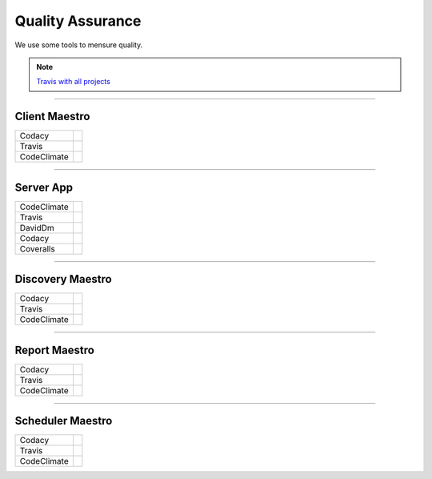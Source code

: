 Quality Assurance
=================

We use some tools to mensure quality.

.. Note::

      `Travis with all projects <http://https://travis-ci.org/maestro-server>`_

------------

Client Maestro
--------------

================  ================================================================================================================================================================================== 

Codacy            .. image:: https://api.codacy.com/project/badge/Grade/e7ddc95f8f464045befe97f68c89504b
                        :target: https://www.codacy.com/app/maestro/client-app?utm_source=github.com&amp;utm_medium=referral&amp;utm_content=maestro-server/client-app&amp;utm_campaign=Badge_Grade

Travis            .. image:: https://travis-ci.org/maestro-server/client-app.svg?branch=master
                        :target: https://travis-ci.org/maestro-server/client-app

CodeClimate       .. image:: https://api.codeclimate.com/v1/badges/153ccbbe1bd09ea8232d/maintainability
                        :target: https://codeclimate.com/github/maestro-server/client-app/maintainability
                        :alt: Maintainability
                  .. image:: https://api.codeclimate.com/v1/badges/153ccbbe1bd09ea8232d/test_coverage
                        :target: https://codeclimate.com/github/maestro-server/client-app/test_coverage
                        :alt: Test Coverage
================  ================================================================================================================================================================================== 

------------

Server App
----------

================  ================================================================================================================================================================================== 
CodeClimate       .. image:: https://codeclimate.com/github/maestro-server/server-app/badges/gpa.svg
                        :target: https://codeclimate.com/github/maestro-server/server-app
                
                  .. image:: https://codeclimate.com/github/maestro-server/server-app/badges/issue_count.svg
                        :target: https://codeclimate.com/github/maestro-server/server-app

Travis            .. image:: https://travis-ci.org/maestro-server/server-app.svg?branch=master
                        :target: https://travis-ci.org/maestro-server/server-app

DavidDm           .. image:: https://david-dm.org/maestro-server/server-app.svg
                        :target: https://david-dm.org/

Codacy            .. image:: https://api.codacy.com/project/badge/Grade/12101716a7a64a07a38c8dd0ea645606
                        :target: https://www.codacy.com/app/maestro/server-app?utm_source=github.com&amp;utm_medium=referral&amp;utm_content=maestro-server/server-app&amp;utm_campaign=Badge_Grade

Coveralls         .. image:: https://coveralls.io/repos/github/maestro-server/server-app/badge.svg?branch=master
                        :target: https://coveralls.io/github/maestro-server/server-app?branch=master
================  ================================================================================================================================================================================== 

------------

Discovery Maestro
-----------------

================  ================================================================================================================================================================================== 

Codacy            .. image:: https://api.codacy.com/project/badge/Grade/105fc88179e640d3b7433d24dec6d644
                        :target: https://www.codacy.com/app/maestro/discovery-api?utm_source=github.com&amp;utm_medium=referral&amp;utm_content=maestro-server/discovery-api&amp;utm_campaign=Badge_Grade

Travis            .. image:: https://travis-ci.org/maestro-server/discovery-api.svg?branch=master
                        :target: https://travis-ci.org/maestro-server/discovery-api

CodeClimate       .. image:: https://api.codeclimate.com/v1/badges/082edc45c4509b79f751/maintainability
                        :target: https://codeclimate.com/github/maestro-server/discovery-api/maintainability
                  .. image:: https://api.codeclimate.com/v1/badges/082edc45c4509b79f751/test_coverage
                        :target: https://codeclimate.com/github/maestro-server/discovery-api/test_coverage
================  ================================================================================================================================================================================== 

------------

Report Maestro
--------------

================  ================================================================================================================================================================================== 

Codacy            .. image:: https://api.codacy.com/project/badge/Grade/d5272664aa1f46e08d99aa13c695e663
                              :target: https://www.codacy.com/app/maestro/report-app?utm_source=github.com&amp;utm_medium=referral&amp;utm_content=maestro-server/report-app&amp;utm_campaign=Badge_Grade

Travis            .. image:: https://travis-ci.org/maestro-server/report-app.svg?branch=master
                        :target: https://travis-ci.org/maestro-server/report-app

CodeClimate       .. image:: https://api.codeclimate.com/v1/badges/d30df800647b4c898f42/maintainability
                        :target: https://codeclimate.com/github/maestro-server/report-app/maintainability
                        :alt: Maintainability
                  .. image:: https://api.codeclimate.com/v1/badges/d30df800647b4c898f42/test_coverage
                        :target: https://codeclimate.com/github/maestro-server/report-app/test_coverage
                        :alt: Test Coverage
================  ================================================================================================================================================================================== 

------------

Scheduler Maestro
-----------------

================  ================================================================================================================================================================================== 

Codacy            .. image:: https://api.codacy.com/project/badge/Grade/70223d33e20d4ed59ea4e310dc38260d
                        :target: https://www.codacy.com/app/maestro/scheduler-app?utm_source=github.com&amp;utm_medium=referral&amp;utm_content=maestro-server/scheduler-app&amp;utm_campaign=Badge_Grade

Travis            .. image:: https://travis-ci.org/maestro-server/scheduler-app.svg?branch=master
                        :target: https://travis-ci.org/maestro-server/scheduler-app

CodeClimate       .. image:: https://api.codeclimate.com/v1/badges/3a073f54d89d948c0c08/maintainability
                        :target: https://codeclimate.com/github/maestro-server/scheduler-app/maintainability
                        :alt: Maintainability
                  .. image:: https://api.codeclimate.com/v1/badges/3a073f54d89d948c0c08/test_coverage
                        :target: https://codeclimate.com/github/maestro-server/scheduler-app/test_coverage
                        :alt: Test Coverage
================  ================================================================================================================================================================================== 

